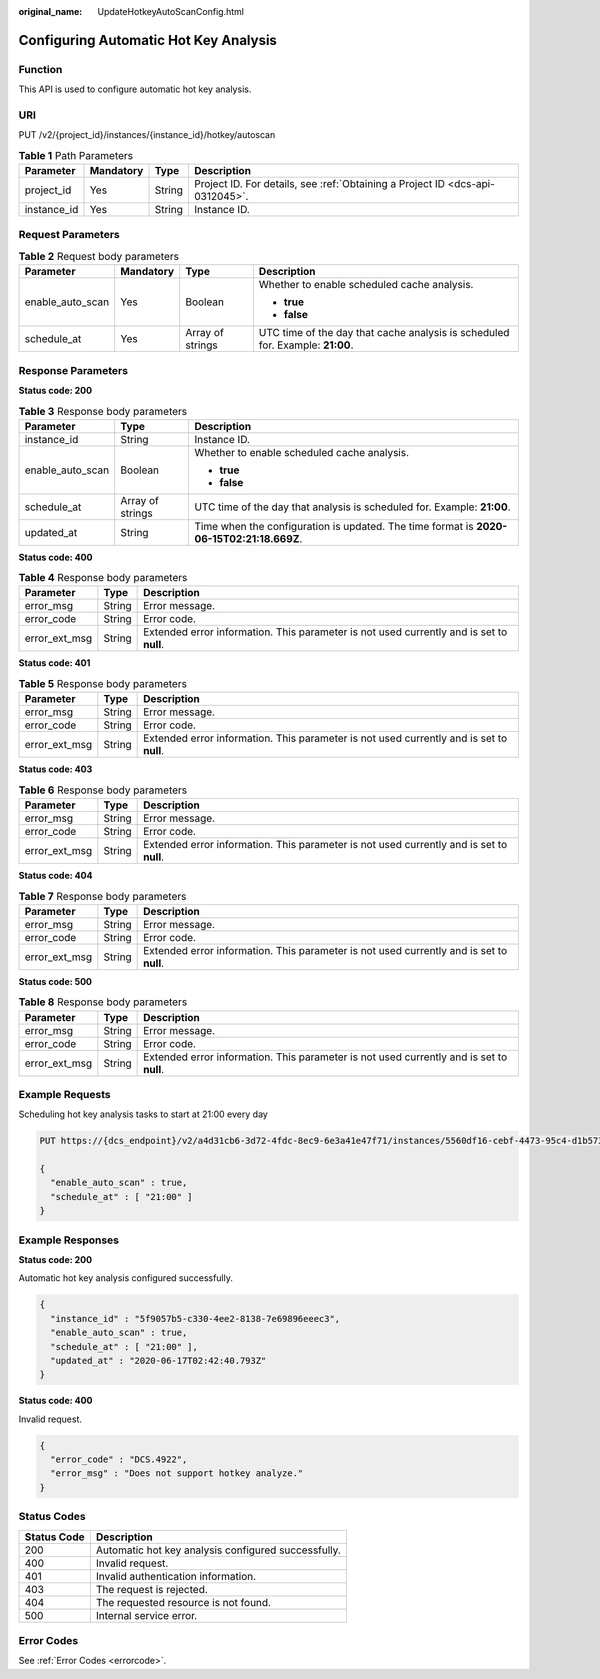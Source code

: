 :original_name: UpdateHotkeyAutoScanConfig.html

.. _UpdateHotkeyAutoScanConfig:

Configuring Automatic Hot Key Analysis
======================================

Function
--------

This API is used to configure automatic hot key analysis.

URI
---

PUT /v2/{project_id}/instances/{instance_id}/hotkey/autoscan

.. table:: **Table 1** Path Parameters

   +-------------+-----------+--------+-------------------------------------------------------------------------------+
   | Parameter   | Mandatory | Type   | Description                                                                   |
   +=============+===========+========+===============================================================================+
   | project_id  | Yes       | String | Project ID. For details, see :ref:`Obtaining a Project ID <dcs-api-0312045>`. |
   +-------------+-----------+--------+-------------------------------------------------------------------------------+
   | instance_id | Yes       | String | Instance ID.                                                                  |
   +-------------+-----------+--------+-------------------------------------------------------------------------------+

Request Parameters
------------------

.. table:: **Table 2** Request body parameters

   +------------------+-----------------+------------------+-------------------------------------------------------------------------------+
   | Parameter        | Mandatory       | Type             | Description                                                                   |
   +==================+=================+==================+===============================================================================+
   | enable_auto_scan | Yes             | Boolean          | Whether to enable scheduled cache analysis.                                   |
   |                  |                 |                  |                                                                               |
   |                  |                 |                  | -  **true**                                                                   |
   |                  |                 |                  | -  **false**                                                                  |
   +------------------+-----------------+------------------+-------------------------------------------------------------------------------+
   | schedule_at      | Yes             | Array of strings | UTC time of the day that cache analysis is scheduled for. Example: **21:00**. |
   +------------------+-----------------+------------------+-------------------------------------------------------------------------------+

Response Parameters
-------------------

**Status code: 200**

.. table:: **Table 3** Response body parameters

   +-----------------------+-----------------------+------------------------------------------------------------------------------------------+
   | Parameter             | Type                  | Description                                                                              |
   +=======================+=======================+==========================================================================================+
   | instance_id           | String                | Instance ID.                                                                             |
   +-----------------------+-----------------------+------------------------------------------------------------------------------------------+
   | enable_auto_scan      | Boolean               | Whether to enable scheduled cache analysis.                                              |
   |                       |                       |                                                                                          |
   |                       |                       | -  **true**                                                                              |
   |                       |                       | -  **false**                                                                             |
   +-----------------------+-----------------------+------------------------------------------------------------------------------------------+
   | schedule_at           | Array of strings      | UTC time of the day that analysis is scheduled for. Example: **21:00**.                  |
   +-----------------------+-----------------------+------------------------------------------------------------------------------------------+
   | updated_at            | String                | Time when the configuration is updated. The time format is **2020-06-15T02:21:18.669Z**. |
   +-----------------------+-----------------------+------------------------------------------------------------------------------------------+

**Status code: 400**

.. table:: **Table 4** Response body parameters

   +---------------+--------+------------------------------------------------------------------------------------------+
   | Parameter     | Type   | Description                                                                              |
   +===============+========+==========================================================================================+
   | error_msg     | String | Error message.                                                                           |
   +---------------+--------+------------------------------------------------------------------------------------------+
   | error_code    | String | Error code.                                                                              |
   +---------------+--------+------------------------------------------------------------------------------------------+
   | error_ext_msg | String | Extended error information. This parameter is not used currently and is set to **null**. |
   +---------------+--------+------------------------------------------------------------------------------------------+

**Status code: 401**

.. table:: **Table 5** Response body parameters

   +---------------+--------+------------------------------------------------------------------------------------------+
   | Parameter     | Type   | Description                                                                              |
   +===============+========+==========================================================================================+
   | error_msg     | String | Error message.                                                                           |
   +---------------+--------+------------------------------------------------------------------------------------------+
   | error_code    | String | Error code.                                                                              |
   +---------------+--------+------------------------------------------------------------------------------------------+
   | error_ext_msg | String | Extended error information. This parameter is not used currently and is set to **null**. |
   +---------------+--------+------------------------------------------------------------------------------------------+

**Status code: 403**

.. table:: **Table 6** Response body parameters

   +---------------+--------+------------------------------------------------------------------------------------------+
   | Parameter     | Type   | Description                                                                              |
   +===============+========+==========================================================================================+
   | error_msg     | String | Error message.                                                                           |
   +---------------+--------+------------------------------------------------------------------------------------------+
   | error_code    | String | Error code.                                                                              |
   +---------------+--------+------------------------------------------------------------------------------------------+
   | error_ext_msg | String | Extended error information. This parameter is not used currently and is set to **null**. |
   +---------------+--------+------------------------------------------------------------------------------------------+

**Status code: 404**

.. table:: **Table 7** Response body parameters

   +---------------+--------+------------------------------------------------------------------------------------------+
   | Parameter     | Type   | Description                                                                              |
   +===============+========+==========================================================================================+
   | error_msg     | String | Error message.                                                                           |
   +---------------+--------+------------------------------------------------------------------------------------------+
   | error_code    | String | Error code.                                                                              |
   +---------------+--------+------------------------------------------------------------------------------------------+
   | error_ext_msg | String | Extended error information. This parameter is not used currently and is set to **null**. |
   +---------------+--------+------------------------------------------------------------------------------------------+

**Status code: 500**

.. table:: **Table 8** Response body parameters

   +---------------+--------+------------------------------------------------------------------------------------------+
   | Parameter     | Type   | Description                                                                              |
   +===============+========+==========================================================================================+
   | error_msg     | String | Error message.                                                                           |
   +---------------+--------+------------------------------------------------------------------------------------------+
   | error_code    | String | Error code.                                                                              |
   +---------------+--------+------------------------------------------------------------------------------------------+
   | error_ext_msg | String | Extended error information. This parameter is not used currently and is set to **null**. |
   +---------------+--------+------------------------------------------------------------------------------------------+

Example Requests
----------------

Scheduling hot key analysis tasks to start at 21:00 every day

.. code-block:: text

   PUT https://{dcs_endpoint}/v2/a4d31cb6-3d72-4fdc-8ec9-6e3a41e47f71/instances/5560df16-cebf-4473-95c4-d1b573c16e79/hotkey/autoscan

   {
     "enable_auto_scan" : true,
     "schedule_at" : [ "21:00" ]
   }

Example Responses
-----------------

**Status code: 200**

Automatic hot key analysis configured successfully.

.. code-block::

   {
     "instance_id" : "5f9057b5-c330-4ee2-8138-7e69896eeec3",
     "enable_auto_scan" : true,
     "schedule_at" : [ "21:00" ],
     "updated_at" : "2020-06-17T02:42:40.793Z"
   }

**Status code: 400**

Invalid request.

.. code-block::

   {
     "error_code" : "DCS.4922",
     "error_msg" : "Does not support hotkey analyze."
   }

Status Codes
------------

=========== ===================================================
Status Code Description
=========== ===================================================
200         Automatic hot key analysis configured successfully.
400         Invalid request.
401         Invalid authentication information.
403         The request is rejected.
404         The requested resource is not found.
500         Internal service error.
=========== ===================================================

Error Codes
-----------

See :ref:`Error Codes <errorcode>`.
